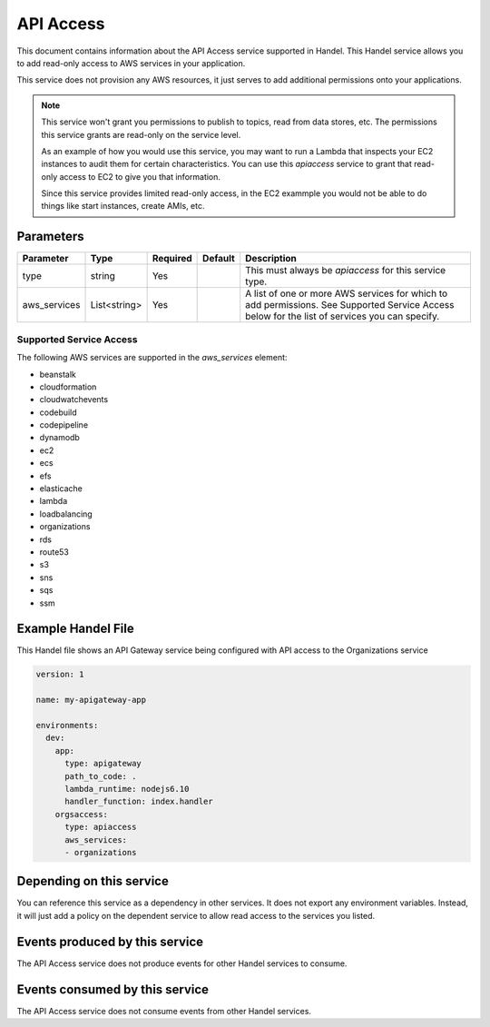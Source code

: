 .. _apiaccess:

API Access
==========
This document contains information about the API Access service supported in Handel. This Handel service allows you to add read-only access to AWS services in your application.

This service does not provision any AWS resources, it just serves to add additional permissions onto your applications.

.. NOTE::

    This service won't grant you permissions to publish to topics, read from data stores, etc. The permissions this service grants are read-only on the service level.

    As an example of how you would use this service, you may want to run a Lambda that inspects your EC2 instances to audit them for certain characteristics. You can use this *apiaccess* service to grant that read-only access to EC2 to give you that information. 
    
    Since this service provides limited read-only access, in the EC2 exammple you would not be able to do things like start instances, create AMIs, etc.

Parameters
----------

.. list-table::
   :header-rows: 1

   * - Parameter
     - Type
     - Required
     - Default
     - Description
   * - type
     - string
     - Yes
     - 
     - This must always be *apiaccess* for this service type.
   * - aws_services
     - List<string>
     - Yes
     - 
     - A list of one or more AWS services for which to add permissions. See Supported Service Access below for the list of services you can specify.

Supported Service Access
~~~~~~~~~~~~~~~~~~~~~~~~
The following AWS services are supported in the *aws_services* element:

* beanstalk
* cloudformation
* cloudwatchevents
* codebuild
* codepipeline
* dynamodb
* ec2
* ecs
* efs
* elasticache
* lambda
* loadbalancing
* organizations
* rds
* route53
* s3
* sns
* sqs
* ssm

Example Handel File
-------------------
This Handel file shows an API Gateway service being configured with API access to the Organizations service

.. code-block:: yaml

    version: 1

    name: my-apigateway-app

    environments:
      dev:
        app:
          type: apigateway
          path_to_code: .
          lambda_runtime: nodejs6.10
          handler_function: index.handler
        orgsaccess:
          type: apiaccess
          aws_services:
          - organizations

Depending on this service
-------------------------
You can reference this service as a dependency in other services. It does not export any environment variables. Instead, it will just add a policy on the dependent service to allow read access to the services you listed.

Events produced by this service
-------------------------------
The API Access service does not produce events for other Handel services to consume.

Events consumed by this service
-------------------------------
The API Access service does not consume events from other Handel services.